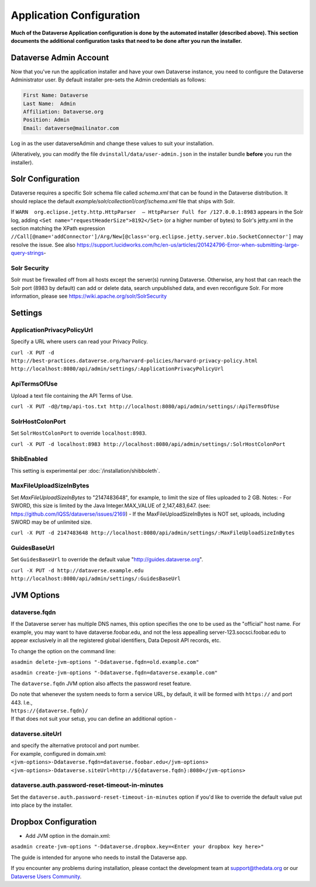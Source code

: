 ====================================
Application Configuration
====================================

**Much of the Dataverse Application configuration is done by the automated installer (described above). This section documents the additional configuration tasks that need to be done after you run the installer.** 

.. _introduction:

Dataverse Admin Account
+++++++++++++++++++++++

Now that you've run the application installer and have your own Dataverse instance, you need to configure the Dataverse Administrator user. 
By default installer pre-sets the Admin credentials as follows:

.. code-block:: none

    First Name: Dataverse
    Last Name:  Admin
    Affiliation: Dataverse.org
    Position: Admin
    Email: dataverse@mailinator.com

Log in as the user dataverseAdmin and change these values to suit your installation. 

(Alteratively, you can modify the file ``dvinstall/data/user-admin.json`` in the installer bundle **before** you run the installer). 

Solr Configuration
++++++++++++++++++

Dataverse requires a specific Solr schema file called `schema.xml` that can be found in the Dataverse distribution. It should replace the default `example/solr/collection1/conf/schema.xml` file that ships with Solr.

If ``WARN  org.eclipse.jetty.http.HttpParser  – HttpParser Full for /127.0.0.1:8983`` appears in the Solr log, adding ``<Set name="requestHeaderSize">8192</Set>`` (or a higher number of bytes) to Solr's jetty.xml in the section matching the XPath expression ``//Call[@name='addConnector']/Arg/New[@class='org.eclipse.jetty.server.bio.SocketConnector']`` may resolve the issue.  See also https://support.lucidworks.com/hc/en-us/articles/201424796-Error-when-submitting-large-query-strings-

Solr Security
-------------

Solr must be firewalled off from all hosts except the server(s) running Dataverse. Otherwise, any host that can reach the Solr port (8983 by default) can add or delete data, search unpublished data, and even reconfigure Solr. For more information, please see https://wiki.apache.org/solr/SolrSecurity

Settings
++++++++

ApplicationPrivacyPolicyUrl
---------------------------

Specify a URL where users can read your Privacy Policy.

``curl -X PUT -d http://best-practices.dataverse.org/harvard-policies/harvard-privacy-policy.html http://localhost:8080/api/admin/settings/:ApplicationPrivacyPolicyUrl``

ApiTermsOfUse
-------------

Upload a text file containing the API Terms of Use.

``curl -X PUT -d@/tmp/api-tos.txt http://localhost:8080/api/admin/settings/:ApiTermsOfUse``

SolrHostColonPort
-----------------

Set ``SolrHostColonPort`` to override ``localhost:8983``.

``curl -X PUT -d localhost:8983 http://localhost:8080/api/admin/settings/:SolrHostColonPort``

ShibEnabled
-----------

This setting is experimental per :doc:`/installation/shibboleth`.

MaxFileUploadSizeInBytes
------------------------------

Set `MaxFileUploadSizeInBytes` to "2147483648", for example, to limit the size of files uploaded to 2 GB. 
Notes:
- For SWORD, this size is limited by the Java Integer.MAX_VALUE of 2,147,483,647. (see: https://github.com/IQSS/dataverse/issues/2169)
- If the MaxFileUploadSizeInBytes is NOT set, uploads, including SWORD may be of unlimited size.

``curl -X PUT -d 2147483648 http://localhost:8080/api/admin/settings/:MaxFileUploadSizeInBytes``

GuidesBaseUrl
-------------

Set ``GuidesBaseUrl`` to override the default value "http://guides.dataverse.org".

``curl -X PUT -d http://dataverse.example.edu http://localhost:8080/api/admin/settings/:GuidesBaseUrl``

JVM Options
+++++++++++

dataverse.fqdn
--------------

If the Dataverse server has multiple DNS names, this option specifies the one to be used as the "official" host name. For example, you may want to have dataverse.foobar.edu, and not the less appealling server-123.socsci.foobar.edu to appear exclusively in all the registered global identifiers, Data Deposit API records, etc. 

To change the option on the command line: 

``asadmin delete-jvm-options "-Ddataverse.fqdn=old.example.com"``

``asadmin create-jvm-options "-Ddataverse.fqdn=dataverse.example.com"``

The ``dataverse.fqdn`` JVM option also affects the password reset feature.

| Do note that whenever the system needs to form a service URL, by default, it will be formed with ``https://`` and port 443. I.e., 
| ``https://{dataverse.fqdn}/``
| If that does not suit your setup, you can define an additional option - 

dataverse.siteUrl
-----------------

| and specify the alternative protocol and port number. 
| For example, configured in domain.xml:
| ``<jvm-options>-Ddataverse.fqdn=dataverse.foobar.edu</jvm-options>``
| ``<jvm-options>-Ddataverse.siteUrl=http://${dataverse.fqdn}:8080</jvm-options>``


dataverse.auth.password-reset-timeout-in-minutes
------------------------------------------------

Set the ``dataverse.auth.password-reset-timeout-in-minutes`` option if you'd like to override the default value put into place by the installer.

Dropbox Configuration
++++++++++++++++++++++

- Add JVM option in the domain.xml: 
``asadmin create-jvm-options "-Ddataverse.dropbox.key=<Enter your dropbox key here>"``











The guide is intended for anyone who needs to install the Dataverse app.

If you encounter any problems during installation, please contact the
development team
at `support@thedata.org <mailto:support@thedata.org>`__
or our `Dataverse Users
Community <https://groups.google.com/forum/?fromgroups#!forum/dataverse-community>`__.

